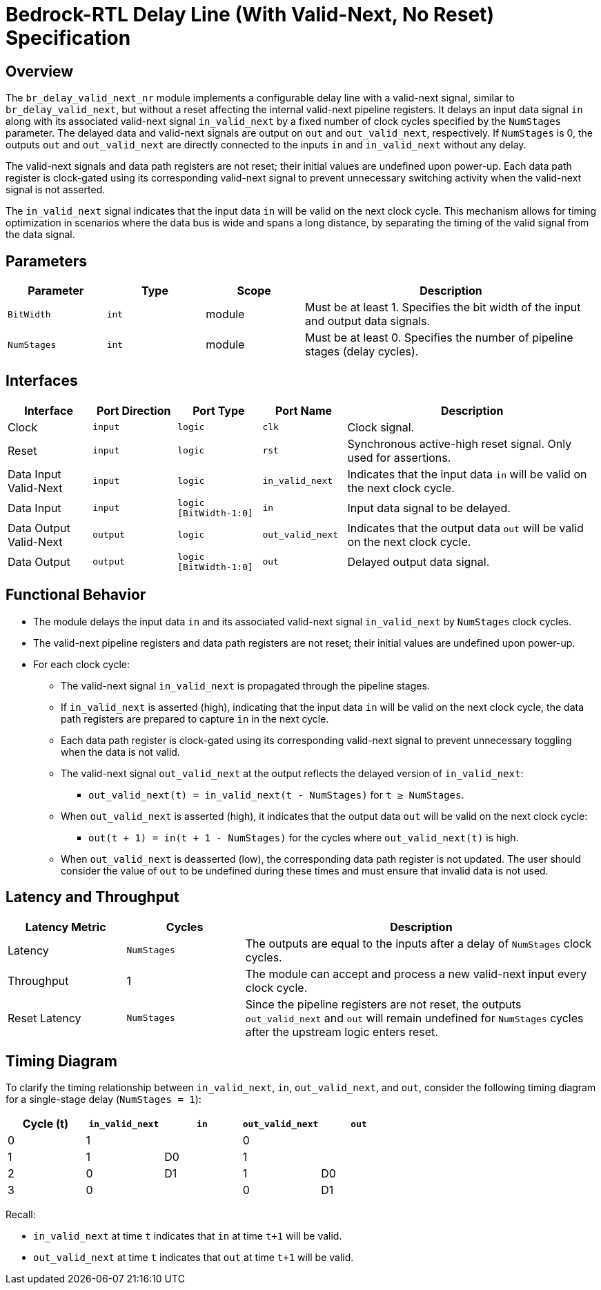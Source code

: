 // Copyright 2024 The Bedrock-RTL Authors
//
// Licensed under the Apache License, Version 2.0 (the "License");
// you may not use this file except in compliance with the License.
// You may obtain a copy of the License at
//
//     http://www.apache.org/licenses/LICENSE-2.0
//
// Unless required by applicable law or agreed to in writing, software
// distributed under the License is distributed on an "AS IS" BASIS,
// WITHOUT WARRANTIES OR CONDITIONS OF ANY KIND, either express or implied.
// See the License for the specific language governing permissions and
// limitations under the License.

= Bedrock-RTL Delay Line (With Valid-Next, No Reset) Specification

== Overview

The `br_delay_valid_next_nr` module implements a configurable delay line with a valid-next signal, similar to `br_delay_valid_next`, but without a reset affecting the internal valid-next pipeline registers.
It delays an input data signal `in` along with its associated valid-next signal `in_valid_next` by a fixed number of clock cycles specified by the `NumStages` parameter.
The delayed data and valid-next signals are output on `out` and `out_valid_next`, respectively.
If `NumStages` is 0, the outputs `out` and `out_valid_next` are directly connected to the inputs `in` and `in_valid_next` without any delay.

The valid-next signals and data path registers are not reset; their initial values are undefined upon power-up.
Each data path register is clock-gated using its corresponding valid-next signal to prevent unnecessary switching activity when the valid-next signal is not asserted.

The `in_valid_next` signal indicates that the input data `in` will be valid on the next clock cycle.
This mechanism allows for timing optimization in scenarios where the data bus is wide and spans a long distance, by separating the timing of the valid signal from the data signal.

== Parameters

[cols="1,1,1,3"]
|===
| Parameter | Type | Scope | Description

| `BitWidth`
| `int`
| module
| Must be at least 1. Specifies the bit width of the input and output data signals.

| `NumStages`
| `int`
| module
| Must be at least 0. Specifies the number of pipeline stages (delay cycles).
|===

== Interfaces

[cols="1,1,1,1,3"]
|===
| Interface | Port Direction | Port Type | Port Name | Description

| Clock
| `input`
| `logic`
| `clk`
| Clock signal.

| Reset
| `input`
| `logic`
| `rst`
| Synchronous active-high reset signal. Only used for assertions.

| Data Input Valid-Next
| `input`
| `logic`
| `in_valid_next`
| Indicates that the input data `in` will be valid on the next clock cycle.

| Data Input
| `input`
| `logic [BitWidth-1:0]`
| `in`
| Input data signal to be delayed.

| Data Output Valid-Next
| `output`
| `logic`
| `out_valid_next`
| Indicates that the output data `out` will be valid on the next clock cycle.

| Data Output
| `output`
| `logic [BitWidth-1:0]`
| `out`
| Delayed output data signal.
|===

== Functional Behavior

* The module delays the input data `in` and its associated valid-next signal `in_valid_next` by `NumStages` clock cycles.
* The valid-next pipeline registers and data path registers are not reset; their initial values are undefined upon power-up.
* For each clock cycle:
  ** The valid-next signal `in_valid_next` is propagated through the pipeline stages.
  ** If `in_valid_next` is asserted (high), indicating that the input data `in` will be valid on the next clock cycle, the data path registers are prepared to capture `in` in the next cycle.
  ** Each data path register is clock-gated using its corresponding valid-next signal to prevent unnecessary toggling when the data is not valid.
  ** The valid-next signal `out_valid_next` at the output reflects the delayed version of `in_valid_next`:
     *** `out_valid_next(t) = in_valid_next(t - NumStages)` for `t ≥ NumStages`.
  ** When `out_valid_next` is asserted (high), it indicates that the output data `out` will be valid on the next clock cycle:
     *** `out(t + 1) = in(t + 1 - NumStages)` for the cycles where `out_valid_next(t)` is high.
  ** When `out_valid_next` is deasserted (low), the corresponding data path register is not updated.
  The user should consider the value of `out` to be undefined during these times and must ensure that invalid data is not used.

== Latency and Throughput

[cols="1,1,3"]
|===
| Latency Metric | Cycles | Description

| Latency
| `NumStages`
| The outputs are equal to the inputs after a delay of `NumStages` clock cycles.

| Throughput
| 1
| The module can accept and process a new valid-next input every clock cycle.

| Reset Latency
| `NumStages`
| Since the pipeline registers are not reset, the outputs `out_valid_next` and `out` will remain undefined for `NumStages` cycles after the upstream logic enters reset.
|===

== Timing Diagram

To clarify the timing relationship between `in_valid_next`, `in`, `out_valid_next`, and `out`, consider the following timing diagram for a single-stage delay (`NumStages = 1`):

[cols="1,1,1,1,1",options="header"]
|===
| Cycle (t)
| `in_valid_next`
| `in`
| `out_valid_next`
| `out`

| 0
| 1
|
| 0
|

| 1
| 1
| D0
| 1
|

| 2
| 0
| D1
| 1
| D0

| 3
| 0
|
| 0
| D1
|===

Recall:

* `in_valid_next` at time `t` indicates that `in` at time `t+1` will be valid.
* `out_valid_next` at time `t` indicates that `out` at time `t+1` will be valid.
